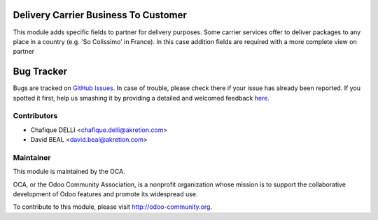 .. image:: https://img.shields.io/badge/licence-AGPL--3-blue.svg
 :alt: License: AGPL-3

Delivery Carrier Business To Customer
=====================================

This module adds specific fields to partner for delivery purposes. Some carrier services offer to deliver packages to any place in a country (e.g. 'So Colissimo' in France).
In this case addition fields are required with a more complete view on partner

Bug Tracker
===========

Bugs are tracked on `GitHub Issues <https://github.com/OCA/carrier-delivery/issues>`_.
In case of trouble, please check there if your issue has already been reported.
If you spotted it first, help us smashing it by providing a detailed and welcomed feedback
`here <https://github.com/OCA/carrier-delivery/issues/new?body=module:%20delivery_carrier_b2c%0Aversion:%208.0%0A%0A**Steps%20to%20reproduce**%0A-%20...%0A%0A**Current%20behavior**%0A%0A**Expected%20behavior**>`_.

Contributors
------------

* Chafique DELLI <chafique.delli@akretion.com>
* David BEAL <david.beal@akretion.com>

Maintainer
----------

.. image:: http://odoo-community.org/logo.png
 :alt: Odoo Community Association
 :target: http://odoo-community.org

This module is maintained by the OCA.

OCA, or the Odoo Community Association, is a nonprofit organization whose
mission is to support the collaborative development of Odoo features and
promote its widespread use.

To contribute to this module, please visit http://odoo-community.org.
